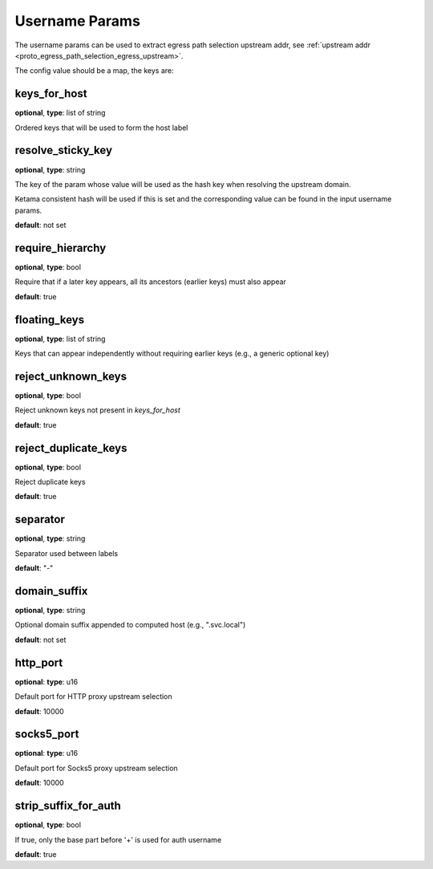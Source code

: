.. _config_auth_username_params:

Username Params
===============

The username params can be used to extract egress path selection upstream addr, see :ref:`upstream addr <proto_egress_path_selection_egress_upstream>`.

The config value should be a map, the keys are:

keys_for_host
-------------

**optional**, **type**: list of string

Ordered keys that will be used to form the host label

resolve_sticky_key
------------------

**optional**, **type**: string

The key of the param whose value will be used as the hash key when resolving the upstream domain.

Ketama consistent hash will be used if this is set and the corresponding value can be found in the input username params.

**default**: not set

require_hierarchy
-----------------

**optional**, **type**: bool

Require that if a later key appears, all its ancestors (earlier keys) must also appear

**default**: true

floating_keys
-------------

**optional**, **type**: list of string

Keys that can appear independently without requiring earlier keys (e.g., a generic optional key)

reject_unknown_keys
-------------------

**optional**, **type**: bool

Reject unknown keys not present in `keys_for_host`

**default**: true

reject_duplicate_keys
---------------------

**optional**, **type**: bool

Reject duplicate keys

**default**: true

separator
---------

**optional**, **type**: string

Separator used between labels

**default**: "-"

domain_suffix
-------------

**optional**, **type**: string

Optional domain suffix appended to computed host (e.g., ".svc.local")

**default**: not set

http_port
---------

**optional**: **type**: u16

Default port for HTTP proxy upstream selection

**default**: 10000

socks5_port
-----------

**optional**: **type**: u16

Default port for Socks5 proxy upstream selection

**default**: 10000

strip_suffix_for_auth
---------------------

**optional**, **type**: bool

If true, only the base part before '+' is used for auth username

**default**: true

.. versionadded:: 1.13.0
